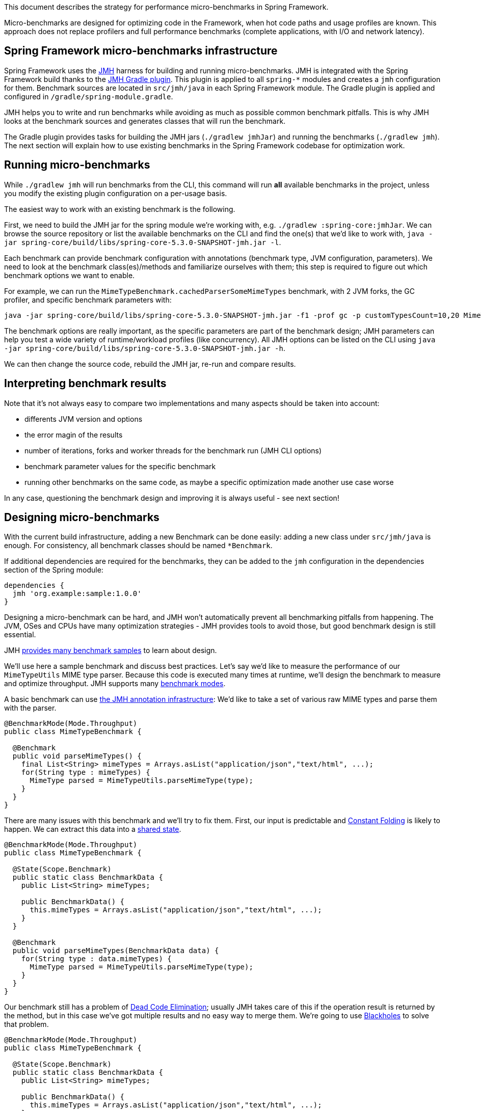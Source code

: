 This document describes the strategy for performance micro-benchmarks in Spring Framework.

Micro-benchmarks are designed for optimizing code in the Framework, when hot code paths and usage profiles are known.
This approach does not replace profilers and full performance benchmarks (complete applications, with I/O and network latency).

== Spring Framework micro-benchmarks infrastructure

Spring Framework uses the http://openjdk.java.net/projects/code-tools/jmh/[JMH] harness for building and running micro-benchmarks.
JMH is integrated with the Spring Framework build thanks to the https://github.com/melix/jmh-gradle-plugin[JMH Gradle plugin].
This plugin is applied to all `spring-*` modules and creates a `jmh` configuration for them.
Benchmark sources are located in `src/jmh/java` in each Spring Framework module.
The Gradle plugin is applied and configured in `/gradle/spring-module.gradle`.

JMH helps you to write and run benchmarks while avoiding as much as possible common benchmark pitfalls.
This is why JMH looks at the benchmark sources and generates classes that will run the benchmark.

The Gradle plugin provides tasks for building the JMH jars (`./gradlew jmhJar`) and running the benchmarks (`./gradlew jmh`).
The next section will explain how to use existing benchmarks in the Spring Framework codebase for optimization work.


== Running micro-benchmarks

While `./gradlew jmh` will run benchmarks from the CLI, this command will run *all* available benchmarks in the project,
unless you modify the existing plugin configuration on a per-usage basis.

The easiest way to work with an existing benchmark is the following.

First, we need to build the JMH jar for the spring module we're working with, e.g. `./gradlew :spring-core:jmhJar`.
We can browse the source repository or list the available benchmarks on the CLI and find the one(s) that we'd like to work with,
`java -jar spring-core/build/libs/spring-core-5.3.0-SNAPSHOT-jmh.jar -l`.

Each benchmark can provide benchmark configuration with annotations (benchmark type, JVM configuration, parameters).
We need to look at the benchmark class(es)/methods and familiarize ourselves with them; this step is required to figure out which benchmark options we want to enable.

For example, we can run the `MimeTypeBenchmark.cachedParserSomeMimeTypes` benchmark, with 2 JVM forks, the GC profiler, and specific benchmark parameters with:

[source,bash]
----
java -jar spring-core/build/libs/spring-core-5.3.0-SNAPSHOT-jmh.jar -f1 -prof gc -p customTypesCount=10,20 MimeTypeBenchmark.cachedParserSomeMimeTypes
----

The benchmark options are really important, as the specific parameters are part of the benchmark design;
JMH parameters can help you test a wide variety of runtime/workload profiles (like concurrency).
All JMH options can be listed on the CLI using `java -jar spring-core/build/libs/spring-core-5.3.0-SNAPSHOT-jmh.jar -h`.

We can then change the source code, rebuild the JMH jar, re-run and compare results.

== Interpreting benchmark results

Note that it's not always easy to compare two implementations and many aspects should be taken into account:

* differents JVM version and options
* the error magin of the results
* number of iterations, forks and worker threads for the benchmark run (JMH CLI options)
* benchmark parameter values for the specific benchmark
* running other benchmarks on the same code, as maybe a specific optimization made another use case worse

In any case, questioning the benchmark design and improving it is always useful - see next section!

== Designing micro-benchmarks

With the current build infrastructure, adding a new Benchmark can be done easily: adding a new class under `src/jmh/java` is enough.
For consistency, all benchmark classes should be named `*Benchmark`.

If additional dependencies are required for the benchmarks, they can be added to the `jmh` configuration in the dependencies section of the Spring module:

[source,groovy]
----
dependencies {
  jmh 'org.example:sample:1.0.0'
}
----

Designing a micro-benchmark can be hard, and JMH won't automatically prevent all benchmarking pitfalls from happening.
The JVM, OSes and CPUs have many optimization strategies - JMH provides tools to avoid those, but good benchmark design is still essential.

JMH http://hg.openjdk.java.net/code-tools/jmh/file/tip/jmh-samples/src/main/java/org/openjdk/jmh/samples/[provides many benchmark samples] to learn about design.

We'll use here a sample benchmark and discuss best practices. Let's say we'd like to measure the performance of our `MimeTypeUtils` MIME type parser.
Because this code is executed many times at runtime, we'll design the benchmark to measure and optimize throughput.
JMH supports many http://hg.openjdk.java.net/code-tools/jmh/file/tip/jmh-samples/src/main/java/org/openjdk/jmh/samples/JMHSample_02_BenchmarkModes.java[benchmark modes].

A basic benchmark can use http://hg.openjdk.java.net/code-tools/jmh/file/tip/jmh-samples/src/main/java/org/openjdk/jmh/samples/JMHSample_01_HelloWorld.java[the JMH annotation infrastructure]:
We'd like to take a set of various raw MIME types and parse them with the parser.

[source,java]
----
@BenchmarkMode(Mode.Throughput)
public class MimeTypeBenchmark {

  @Benchmark
  public void parseMimeTypes() {
    final List<String> mimeTypes = Arrays.asList("application/json","text/html", ...);
    for(String type : mimeTypes) {
      MimeType parsed = MimeTypeUtils.parseMimeType(type);
    }
  }
}
----

There are many issues with this benchmark and we'll try to fix them.
First, our input is predictable and http://hg.openjdk.java.net/code-tools/jmh/file/tip/jmh-samples/src/main/java/org/openjdk/jmh/samples/JMHSample_10_ConstantFold.java[Constant Folding] is likely to happen.
We can extract this data into a http://hg.openjdk.java.net/code-tools/jmh/file/tip/jmh-samples/src/main/java/org/openjdk/jmh/samples/JMHSample_03_States.java[shared state].

[source,java]
----
@BenchmarkMode(Mode.Throughput)
public class MimeTypeBenchmark {

  @State(Scope.Benchmark)
  public static class BenchmarkData {
    public List<String> mimeTypes;

    public BenchmarkData() {
      this.mimeTypes = Arrays.asList("application/json","text/html", ...);
    }
  }

  @Benchmark
  public void parseMimeTypes(BenchmarkData data) {
    for(String type : data.mimeTypes) {
      MimeType parsed = MimeTypeUtils.parseMimeType(type);
    }
  }
}
----

Our benchmark still has a problem of http://hg.openjdk.java.net/code-tools/jmh/file/tip/jmh-samples/src/main/java/org/openjdk/jmh/samples/JMHSample_08_DeadCode.java[Dead Code Elimination];
usually JMH takes care of this if the operation result is returned by the method, but in this case we've got multiple results and no easy way to merge them.
We're going to use http://hg.openjdk.java.net/code-tools/jmh/file/tip/jmh-samples/src/main/java/org/openjdk/jmh/samples/JMHSample_09_Blackholes.java[Blackholes] to solve that problem.

[source,java]
----
@BenchmarkMode(Mode.Throughput)
public class MimeTypeBenchmark {

  @State(Scope.Benchmark)
  public static class BenchmarkData {
    public List<String> mimeTypes;

    public BenchmarkData() {
      this.mimeTypes = Arrays.asList("application/json","text/html", ...);
    }
  }

  @Benchmark
  public void parseMimeTypes(BenchmarkData data, Blackhole, bh) {
    for(String type : data.mimeTypes) {
      bh.consume(MimeTypeUtils.parseMimeType(type));
    }
  }
}
----

Even with this new version, we need to http://hg.openjdk.java.net/code-tools/jmh/file/tip/jmh-samples/src/main/java/org/openjdk/jmh/samples/JMHSample_11_Loops.java[carefully consider using loops in benchmark methods].
As an improvement, we could http://hg.openjdk.java.net/code-tools/jmh/file/tip/jmh-samples/src/main/java/org/openjdk/jmh/samples/JMHSample_27_Params.java[consider adding `@Param` annotations to parameterize the size of the raw MIME types to parse].

We can also create a baseline method to compare with/without the parsing execution:

[source,java]
----
@BenchmarkMode(Mode.Throughput)
public class MimeTypeBenchmark {

  @State(Scope.Benchmark)
  public static class BenchmarkData {
    public List<String> mimeTypes;

    public BenchmarkData() {
      this.mimeTypes = Arrays.asList("application/json","text/html", ...);
    }
  }

  @Benchmark
  public void baseline(BenchmarkData data, Blackhole, bh) {
    for(String type : data.mimeTypes) {
      bh.consume(type);
    }
  }


  @Benchmark
  public void parseMimeTypes(BenchmarkData data, Blackhole, bh) {
    for(String type : data.mimeTypes) {
      bh.consume(MimeTypeUtils.parseMimeType(type));
    }
  }
}
----


In all cases, it's a good idea to try different approaches, check out data provided by JMH profilers, and discuss the benchmark with colleagues!

This sample benchmark is quite simple, and other problem spaces (like controlling concurrency) can be dealt with by using http://hg.openjdk.java.net/code-tools/jmh/file/tip/jmh-samples/src/main/java/org/openjdk/jmh/samples/[other features showcased in the samples].
